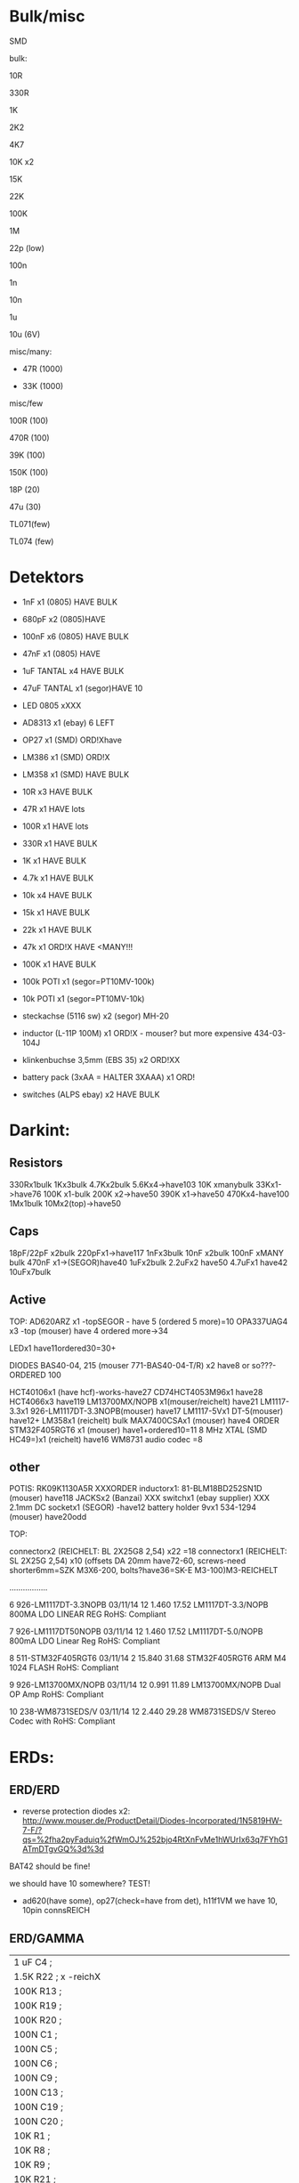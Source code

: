 * Bulk/misc

SMD

bulk:

10R

330R

1K

2K2

4K7

10K x2

15K

22K

100K

1M


22p (low)

100n

1n

10n

1u

10u (6V)


misc/many:

- 47R (1000)

- 33K (1000)


misc/few

100R (100)

470R (100)

39K (100)

150K (100)


18P (20)

47u (30)

TL071(few)

TL074 (few)


* Detektors

    * 1nF x1 (0805) HAVE BULK 
    * 680pF x2 (0805)HAVE
    * 100nF x6 (0805) HAVE BULK 
    * 47nF x1 (0805) HAVE 
    * 1uF TANTAL x4 HAVE BULK 
    * 47uF TANTAL x1 (segor)HAVE 10 
    * LED 0805 xXXX
    * AD8313 x1 (ebay) 6 LEFT

    * OP27 x1 (SMD) ORD!Xhave
    * LM386 x1 (SMD) ORD!X
    * LM358 x1 (SMD) HAVE BULK 

    * 10R x3 HAVE BULK 
    * 47R x1 HAVE lots
    * 100R x1 HAVE lots
    * 330R x1 HAVE BULK 
    * 1K x1 HAVE BULK 
    * 4.7k x1 HAVE BULK 
    * 10k x4 HAVE BULK 
    * 15k x1 HAVE BULK 
    * 22k x1 HAVE BULK 
    * 47k x1 ORD!X HAVE <MANY!!!
    * 100K x1 HAVE BULK 

    * 100k POTI x1 (segor=PT10MV-100k)
    * 10k POTI x1 (segor=PT10MV-10k)
    * steckachse (5116 sw) x2 (segor) MH-20
    * inductor (L-11P 100M) x1 ORD!X - mouser? but more expensive 434-03-104J
    * klinkenbuchse 3,5mm (EBS 35) x2 ORD!XX
    * battery pack (3xAA = HALTER 3XAAA) x1 ORD!
    * switches (ALPS ebay) x2 HAVE BULK 


* Darkint: 

** Resistors

330Rx1bulk
1Kx3bulk
4.7Kx2bulk
5.6Kx4->have103
10K xmanybulk
33Kx1->have76
100K x1-bulk
200K x2->have50
390K x1->have50
470Kx4-have100
1Mx1bulk
10Mx2(top)->have50

** Caps

18pF/22pF x2bulk
220pFx1->have117
1nFx3bulk
10nF x2bulk
100nF xMANY bulk
470nF x1->(SEGOR)have40
1uFx2bulk
2.2uFx2 have50
4.7uFx1 have42
10uFx7bulk

** Active

TOP:
AD620ARZ x1 -topSEGOR - have 5 (ordered 5 more)=10
OPA337UAG4  x3 -top (mouser) have 4 ordered more->34

LEDx1 have11ordered30=30+

DIODES BAS40-04, 215 (mouser 771-BAS40-04-T/R) x2 have8 or so???-ORDERED 100

HCT40106x1 (have hcf)-works-have27
CD74HCT4053M96x1 have28
HCT4066x3 have119
LM13700MX/NOPB x1(mouser/reichelt) have21
LM1117-3.3x1 926-LM1117DT-3.3NOPB(mouser) have17
LM1117-5Vx1  DT-5(mouser) have12+
LM358x1 (reichelt) bulk
MAX7400CSAx1 (mouser) have4 ORDER
STM32F405RGT6 x1 (mouser) have1+ordered10=11
8 MHz XTAL (SMD HC49=)x1 (reichelt) have16
WM8731 audio codec =8

** other

POTIS: RK09K1130A5R XXXORDER
inductorx1: 81-BLM18BD252SN1D (mouser) have118
JACKSx2 (Banzai) XXX
switchx1 (ebay supplier) XXX
2.1mm DC socketx1 (SEGOR) -have12
battery holder 9vx1 534-1294 (mouser) have20odd

TOP:

connectorx2 (REICHELT: BL 2X25G8 2,54) x22 =18
connectorx1 (REICHELT: SL 2X25G 2,54) x10
(offsets DA 20mm have72-60, screws-need shorter6mm=SZK M3X6-200, bolts?have36=SK-E M3-100)M3-REICHELT

.................

   6 926-LM1117DT-3.3NOPB          03/11/14        12      1.460         17.52
     LM1117DT-3.3/NOPB                                                        
     800MA LDO LINEAR REG                                                     
     RoHS: Compliant                                                          
                                                                              
   7 926-LM1117DT50NOPB            03/11/14        12      1.460         17.52
     LM1117DT-5.0/NOPB                                                        
     800mA LDO Linear Reg                                                     
     RoHS: Compliant                                                          
                                                                              
   8 511-STM32F405RGT6             03/11/14         2     15.840         31.68
     STM32F405RGT6                                                            
     ARM M4 1024 FLASH                                                        
     RoHS: Compliant                                                          
                                                                              
   9 926-LM13700MX/NOPB            03/11/14        12      0.991         11.89
     LM13700MX/NOPB                                                           
     Dual OP Amp                                                              
     RoHS: Compliant                                                          
                                                                              
  10 238-WM8731SEDS/V              03/11/14        12      2.440         29.28
     WM8731SEDS/V                                                             
     Stereo Codec with                                                        
     RoHS: Compliant                                                          


* ERDs:

** ERD/ERD

- reverse protection diodes x2: http://www.mouser.de/ProductDetail/Diodes-Incorporated/1N5819HW-7-F/?qs=%2fha2pyFaduiq%2fWmOJ%252bjo4RtXnFvMe1hWUrIx63q7FYhG1ATmDTgvGQ%3d%3d

BAT42 should be fine!

we should have 10 somewhere? TEST!

- ad620(have some), op27(check=have from det), h11f1VM we have 10, 10pin connsREICH

** ERD/GAMMA

| 1 uF         C4        ;             
| 1.5K         R22       ; x -reichX                        
| 100K         R13       ;             
| 100K         R19       ;             
| 100K         R20       ;             
| 100N         C1        ;             
| 100N         C5        ;             
| 100N         C6        ;             
| 100N         C9        ;             
| 100N         C13       ;             
| 100N         C19       ;             
| 100N         C20       ;             
| 10K          R1        ;             
| 10K          R8        ;             
| 10K          R9        ;             
| 10K          R21       ;             
| 10N          C12       ;             
| 10nF         C21       ;             
| 10nF 1000V   C18       ; x-> mouser   S103M47Z5UN63J7R X  X       
| 10R          R16       ;             
| 10uF         C14       ; x             
| 121K         R10       ; x - reichX           
| 16 MHz       X1        ; x -reichX            
| 1K           R2        ;             
| 1K           R3        ;             
| 1K           R4        ;             
| 1K           R11       ;             
| 1K           R14       ;             
| 1K           R15       ;             
| 1K           R23       ;             
| 1K           R24       ;             
| 1N4148       D11       ; x - thru hole x -reich                                   X
| 1N4937       D10       ; x - thru hole x -reich                                   X      
| 1N914        D9        ; x - thru hole x -reichX                   
| 1nF          C17       ;             
| 1uF          C15       ;             
| 22 pF        C2        ;             
| 22 pF        C3        ;             
| 220K         R12       ; x -reich X                       
| 2n3904-smd   Q1        ; x- MMBT3904Xsegor            
| 2n3904-smd   Q3        ;             
| 330pF 1000V  C16       ; x -mouser?    S221K25Y5PN6TK5R X        
| 33K          R7        ; x -reichX                        
| 4.7M         R18       ; x -reichX                       
| 47N          C7        ; x -reichX  X7R-G0805 47N                                  
| 47N          C8        ;                                    
| 56K          R5        ; x -reichX                                   
| 56K          R6        ;             
| 6.8R         R17       ; x -reichX                                   
| 74HC14       U8        ; x -reichX                                   
| 7805         U4        ; x -reichX                                   
| AUDIO-JACKERTHENVAR_ERTHENVAR-JACK U1        ;             
| AUDIO-JACKERTHENVAR_ERTHENVAR-JACK U2        ;             
| AUDIO-JACKERTHENVAR_ERTHENVAR-JACK U5        ;             
| AUDIO-JACKERTHENVAR_ERTHENVAR-JACK U6        ;             
| AUDIO-JACKERTHENVAR_ERTHENVAR-JACK U9        ;             
| CONN_1       P3        ; pin X           
| CONN_1       P4        ; x fuse holder is mouser: 576-01020074Z x2 X
| CONN_1       P5        ; x as above            
| CONN_2       P6        ; 2pin X           
| CONN_5       P1        ; progpins X           
| CONN_5X2     P2        ; 10 pin x -reichMPE 087-2-010 X                                   
| CP           C10       ; ? x 10uF           
| CP           C11       ; ? x 10uF           
| DIODE        D7        ; ? x protection as on all=  - mouser 1N5819HW-7-F X
| DIODE        D8        ; ? x           
| FJN3303F     Q2        ; x 0- mouser X           
| INDUCTOR     L1        ; x -reich  L-11P 10M X                                  
| LED          D12       ; x -reich X                                  
| MEGA48/88/168-AU IC1     x -reich  X                       ; avr-4-TQFP32-08
| POT          RV2       ;             
| POT          RV3       ;             
| SWITCH_INV   SW1       ; x-segor X            
| SWITCH_INV   SW2       ; x-segor X           
| TL072        U3        ; x -reich  TL 072 CD SMD X                                  
| TLC555N      U7        ; x -reich X                                  
| ZENER        D1        ; x incoming zeners MOUSER = input clamp now bat854sw: BAT854SW115 X
| ZENER        D2        ; 3 each            
| ZENER        D3        ;             
| ZENER        D4        ;             
| ZENER        D5        ;             
| ZENER        D6        ;             


** ERD/SIR

- protection diodes as ERD/ERD x2
- thru hole zeners on CVs are schottkey BAT85 x6 
- mega168, tl072, xtal 16mhz, 5 pin prog headers, 10pin conn, 112k,56kx2,33kx3,47n-have,

potis10kthru hole=RK09L1140A66, knobs from thonk

** ERD/WORM

res now segor

| 100K         R5        ;              
| 100K         R7        ;             
| 100K         R8        ;             
| 100K         R12       ;            
| 100K         R16       ;             
| 100N         C1        ;             
| 100N         C2        ;             
| 100N         C3        ;             
| 100N         C4        ;             
| 100N         C5        ;             
| 100N         C9        ;             
| 100N         C10       ;             
| 100N         C11       ;             
| 100N         C32       ;             
| 100N         C33       ;             
| 100nF        C13       ;             
| 100nF        C15       ;             
| 100nF        C16       ;             
| 100nF        C17       ;             
| 100nF        C18       ;             
| 10K          R2        ;             
| 10u          C14       ; xXsegor            
| 10u          C20       ;             
| 10u          C27       ;             
| 10u          C34       ;             
| 10uF         C21       ;             
| 10uF         C22       ;             
| 10uF         C23       ;             
| 10uF         C24       ;             
| 10uF         C25       ;             
| 10uF         C26       ;             
| 18pF         C28       ; 22pf            
| 18pF         C29       ;             
| 1K           R33       ;             
| 1N           C6        ;             
| 1N           C7        ;             
| 1N           C8        ;             
| 1N           C12       ;             
| 1N           C19       ;             
| 2.2uF        C35       ; x Xsegor           
| 2.2uF        C36       ;            
| 200K         R3        ; x - segor X
| 200K         R4        ;             
| 200K         R6        ;             
| 200K         R11       ;             
| 200K         R13       ;             
| 220P         C31       ; x - segorX         
| 22P          C30       ;             

| 27K          R24       ; x - reichX           
| 330R         R26       ;             
| 33K          R28       ; x - reichX           
| 39K          R18       ; x - reichX           
| 39K          R29       ;             
| 4.7K         R30       ;             
| 4.7K         R31       ;             
| 4.7uF        C38       ; xX segor            
| 470R         R1        ; x - reichX           
| 5.6K         R27       ; x - reichX           
| 5.6K         R32       ;             
| 5.6K         R34       ;             
| 66.5K        R9        ; x - mouserX           
| 66.5K        R10       ;             
| 66.5K        R14       ;             
| 66.5K        R15       ;             
| 66.5K        R17       ;             
| 8 MHz        X1        ; x - reichX            
| AUDIO-JACKERTHENVAR_ERTHENVAR-JACK JACK1     ;             
| AUDIO-JACKERTHENVAR_ERTHENVAR-JACK JACK2     ;             
| AUDIO-JACKERTHENVAR_ERTHENVAR-JACK JACK3     ;             
| AUDIO-JACKERTHENVAR_ERTHENVAR-JACK JACK4     ;             
| AUDIO-JACKERTHENVAR_ERTHENVAR-JACK JACK5     ;             
| AUDIO-JACKERTHENVAR_ERTHENVAR-JACK JACK6     ;             
| AUDIO-JACKERTHENVAR_ERTHENVAR-JACK JACK7     ;             

| AUDIOINT_WM8731 audioint1 ; x - mouserX                            |

| CONN_5X2     P1        ; 10 pin connector - reich X                |
| DIODE        D3        ; x protection as on all=  - 1N5819HW-7-F X |
| DIODE        D4        ; x                                         |
| INDUCTOR     L1        ;                                           |
| LED          D2        ; x - reich X                               |

| LM1117-3.3V  U7        ; ebay                                      |
| LM1117-5V    U8        ; ebay                                      |

| LME          U5        ; xLME49720 - mouser X                      |
| MCP          U6        ; xMCP6002 - mouserX                        |
| MCP          U9        ;                                           |
| MCP          U10       ;                                           |

| POT          RV1       ;                                           |
| POT          RV2       ;                                           |
| POT          RV3       ;                                           |
| POT          RV4       ;                                           |
| POT          RV5       ;                                           |

| STM32F405RGT6 U14      ; x LQFP64 - mouser  |X
| SWD          P45       ; 4 pins - reich X   |

| ZENER        D5        ; LM4040B10   595-LM4040C10IDBZR  - mouser  X

** plus

potis10kthru hole=RK09L1140A66, knobs from thonk(check)


* THONK

* Misc parts/projects:

* misc parts mouser


1	
RoHS1
700-MAX7400CSA
MAX7400CSA+
8th-Order Lowpass
	DEZ 14, 2017
	10
	3.12	31.20

2	
RoHS1
534-1294
1294
Battery HOLDER 9V
	DEZ 14, 2017
	5
	1.84	9.20

3	
RoHS1
238-WM8731SEDS/V
WM8731SEDS/V
Stereo Codec with
	DEZ 14, 2017
	10
	2.83	28.30

4	
RoHS1
511-STM32F405RGT6
STM32F405RGT6
ARM M4 1024 FLASH
	DEZ 14, 2017
	10
	8.27	82.70

5	
RoHS1
512-H11F1VM
